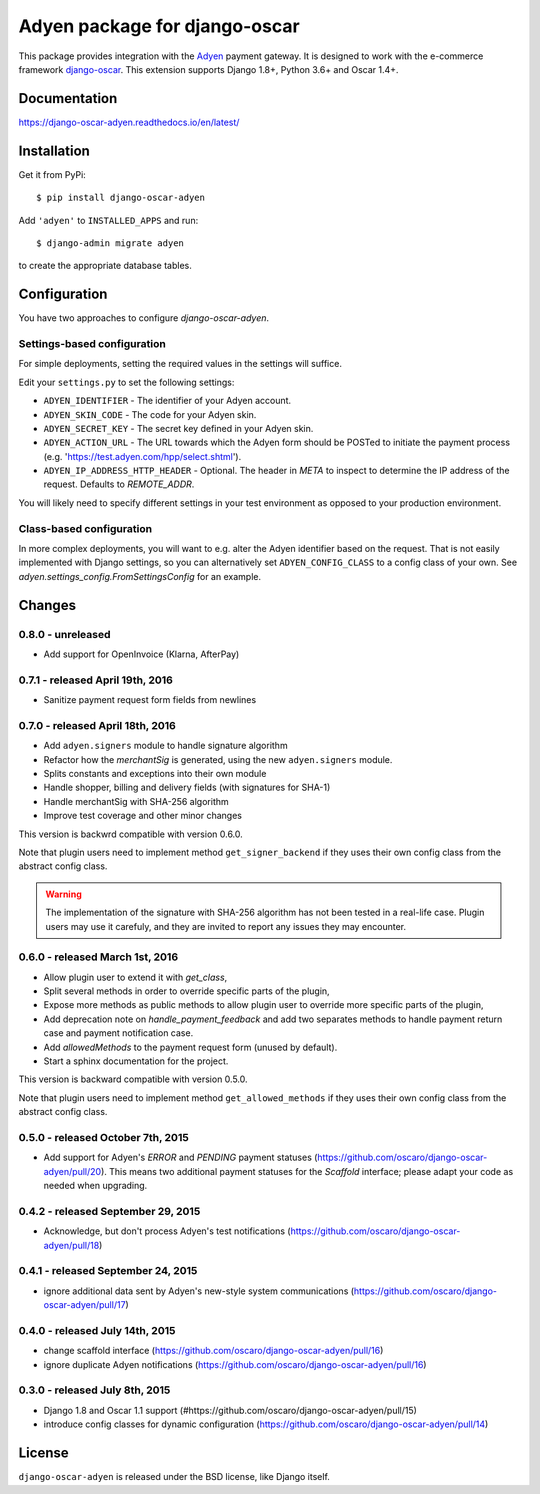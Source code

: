 ==============================
Adyen package for django-oscar
==============================

.. image:: https://img.shields.io/pypi/v/django-oscar-adyen.svg
    :target: https://pypi.python.org/pypi/django-oscar-adyen/
    :alt: Latest Version on PyPI

.. image:: https://img.shields.io/pypi/pyversions/django-oscar-adyen.svg
    :target: https://pypi.python.org/pypi/django-oscar-adyen/
    :alt: Supported Python versions

.. image:: https://img.shields.io/travis/django-oscar/django-oscar-adyen.svg
    :target: https://travis-ci.org/django-oscar/django-oscar-adyen
    :alt: TravisCI status

This package provides integration with the `Adyen`_ payment gateway. It is
designed to work with the e-commerce framework `django-oscar`_. This extension
supports Django 1.8+, Python 3.6+ and Oscar 1.4+.

.. _`Adyen`: http://www.adyen.com/
.. _`django-oscar`: https://github.com/django-oscar/django-oscar


Documentation
=============

https://django-oscar-adyen.readthedocs.io/en/latest/


Installation
============

Get it from PyPi::

    $ pip install django-oscar-adyen


Add ``'adyen'`` to ``INSTALLED_APPS`` and run::

    $ django-admin migrate adyen

to create the appropriate database tables.


Configuration
=============

You have two approaches to configure `django-oscar-adyen`.

Settings-based configuration
----------------------------
For simple deployments, setting the required values in the settings will suffice.

Edit your ``settings.py`` to set the following settings:

* ``ADYEN_IDENTIFIER`` - The identifier of your Adyen account.
* ``ADYEN_SKIN_CODE`` -  The code for your Adyen skin.
* ``ADYEN_SECRET_KEY`` - The secret key defined in your Adyen skin.
* ``ADYEN_ACTION_URL`` -
  The URL towards which the Adyen form should be POSTed to initiate the payment
  process (e.g. 'https://test.adyen.com/hpp/select.shtml').
* ``ADYEN_IP_ADDRESS_HTTP_HEADER`` - Optional. The header in `META` to inspect
  to determine the IP address of the request. Defaults to `REMOTE_ADDR`.

You will likely need to specify different settings in your test environment
as opposed to your production environment.

Class-based configuration
-------------------------
In more complex deployments, you will want to e.g. alter the Adyen identifier
based on the request. That is not easily implemented with Django settings, so
you can alternatively set ``ADYEN_CONFIG_CLASS`` to a config class of your own.
See `adyen.settings_config.FromSettingsConfig` for an example.


Changes
=======
0.8.0 - unreleased
------------------

- Add support for OpenInvoice (Klarna, AfterPay)


0.7.1 - released April 19th, 2016
---------------------------------

- Sanitize payment request form fields from newlines

0.7.0 - released April 18th, 2016
---------------------------------

- Add ``adyen.signers`` module to handle signature algorithm
- Refactor how the `merchantSig` is generated, using the new ``adyen.signers``
  module.
- Splits constants and exceptions into their own module
- Handle shopper, billing and delivery fields (with signatures for SHA-1)
- Handle merchantSig with SHA-256 algorithm
- Improve test coverage and other minor changes

This version is backwrd compatible with version 0.6.0.

Note that plugin users need to implement method ``get_signer_backend`` if they
uses their own config class from the abstract config class.

.. warning::

   The implementation of the signature with SHA-256 algorithm has not been
   tested in a real-life case. Plugin users may use it carefuly, and they are
   invited to report any issues they may encounter.

0.6.0 - released March 1st, 2016
--------------------------------

- Allow plugin user to extend it with `get_class`,
- Split several methods in order to override specific parts of the plugin,
- Expose more methods as public methods to allow plugin user to override more
  specific parts of the plugin,
- Add deprecation note on `handle_payment_feedback` and add two separates
  methods to handle payment return case and payment notification case.
- Add `allowedMethods` to the payment request form (unused by default).
- Start a sphinx documentation for the project.

This version is backward compatible with version 0.5.0.

Note that plugin users need to implement method ``get_allowed_methods`` if they
uses their own config class from the abstract config class.

0.5.0 - released October 7th, 2015
----------------------------------
- Add support for Adyen's `ERROR` and `PENDING` payment statuses
  (https://github.com/oscaro/django-oscar-adyen/pull/20). This means two additional payment
  statuses for the `Scaffold` interface; please adapt your code as needed when upgrading.

0.4.2 - released September 29, 2015
-----------------------------------
- Acknowledge, but don't process Adyen's test notifications
  (https://github.com/oscaro/django-oscar-adyen/pull/18)

0.4.1 - released September 24, 2015
-----------------------------------
- ignore additional data sent by Adyen's new-style system communications
  (https://github.com/oscaro/django-oscar-adyen/pull/17)

0.4.0 - released July 14th, 2015
--------------------------------

- change scaffold interface (https://github.com/oscaro/django-oscar-adyen/pull/16)
- ignore duplicate Adyen notifications (https://github.com/oscaro/django-oscar-adyen/pull/16)

0.3.0 - released July 8th, 2015
-------------------------------

- Django 1.8 and Oscar 1.1 support (#https://github.com/oscaro/django-oscar-adyen/pull/15)
- introduce config classes for dynamic configuration (https://github.com/oscaro/django-oscar-adyen/pull/14)


License
=======

``django-oscar-adyen`` is released under the BSD license, like Django itself.
